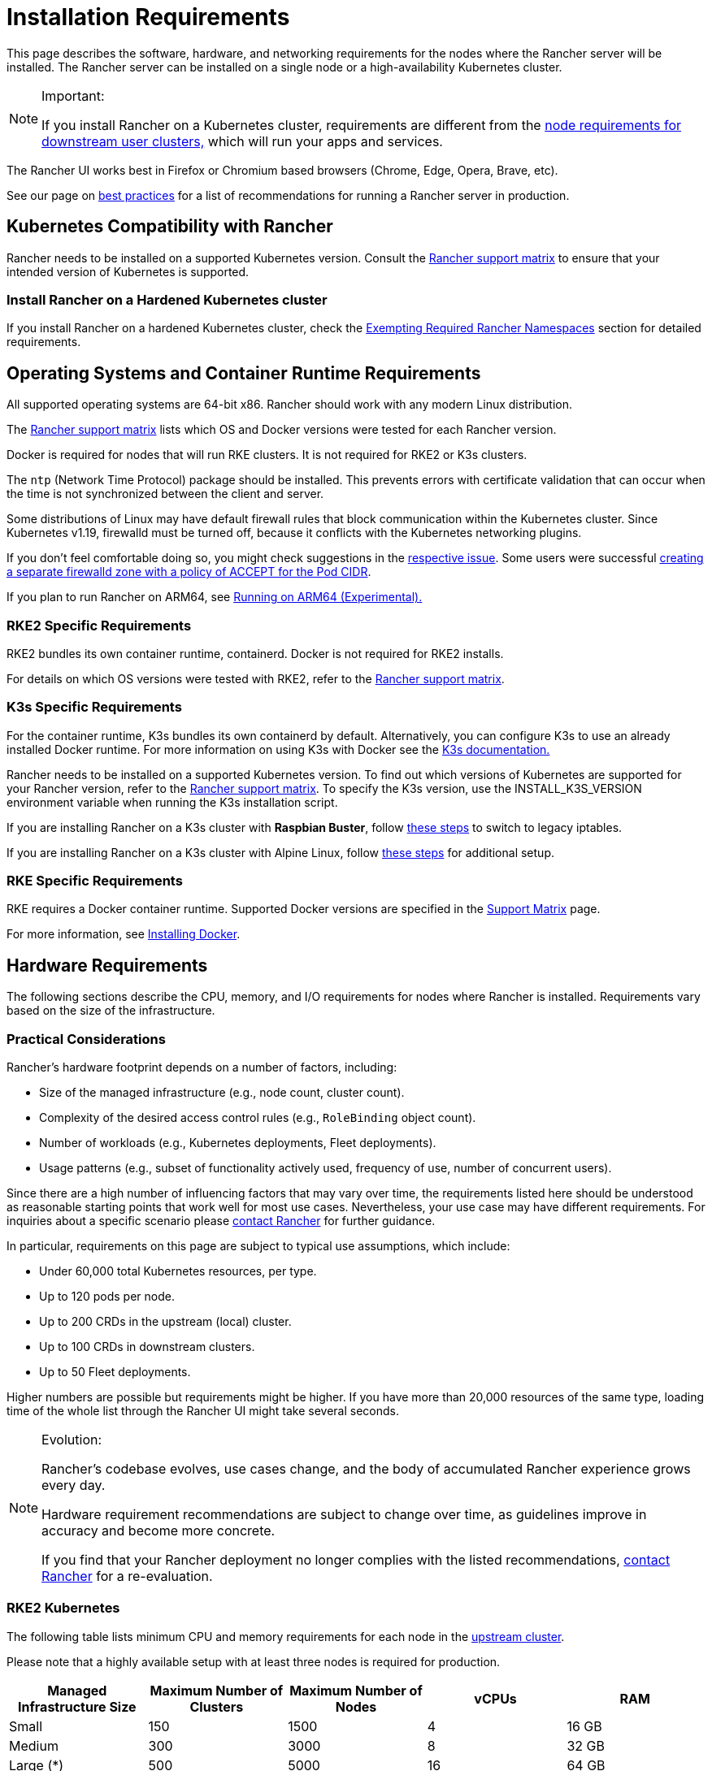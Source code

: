 = Installation Requirements
:description: Learn the node requirements for each node running Rancher server when you’re configuring  Rancher to run either in a Docker or Kubernetes setup

This page describes the software, hardware, and networking requirements for the nodes where the Rancher server will be installed. The Rancher server can be installed on a single node or a high-availability Kubernetes cluster.

[NOTE]
.Important:
====

If you install Rancher on a Kubernetes cluster, requirements are different from the xref:../../../how-to-guides/new-user-guides/kubernetes-clusters-in-rancher-setup/node-requirements-for-rancher-managed-clusters.adoc[node requirements for downstream user clusters,] which will run your apps and services.
====


The Rancher UI works best in Firefox or Chromium based browsers (Chrome, Edge, Opera, Brave, etc).

See our page on xref:../../../reference-guides/best-practices/rancher-server/tips-for-running-rancher.adoc[best practices] for a list of recommendations for running a Rancher server in production.

== Kubernetes Compatibility with Rancher

Rancher needs to be installed on a supported Kubernetes version. Consult the https://www.suse.com/suse-rancher/support-matrix/all-supported-versions[Rancher support matrix] to ensure that your intended version of Kubernetes is supported.

=== Install Rancher on a Hardened Kubernetes cluster

If you install Rancher on a hardened Kubernetes cluster, check the link:../../../how-to-guides/new-user-guides/authentication-permissions-and-global-configuration/psa-config-templates.adoc#exempting-required-rancher-namespaces[Exempting Required Rancher Namespaces] section for detailed requirements.

== Operating Systems and Container Runtime Requirements

All supported operating systems are 64-bit x86. Rancher should work with any modern Linux distribution.

The https://www.suse.com/suse-rancher/support-matrix/all-supported-versions[Rancher support matrix] lists which OS and Docker versions were tested for each Rancher version.

Docker is required for nodes that will run RKE clusters. It is not required for RKE2 or K3s clusters.

The `ntp` (Network Time Protocol) package should be installed. This prevents errors with certificate validation that can occur when the time is not synchronized between the client and server.

Some distributions of Linux may have default firewall rules that block communication within the Kubernetes cluster. Since Kubernetes v1.19, firewalld must be turned off, because it conflicts with the Kubernetes networking plugins.

If you don't feel comfortable doing so, you might check suggestions in the https://github.com/rancher/rancher/issues/28840[respective issue]. Some users were successful https://github.com/rancher/rancher/issues/28840#issuecomment-787404822[creating a separate firewalld zone with a policy of ACCEPT for the Pod CIDR].

If you plan to run Rancher on ARM64, see xref:../../../how-to-guides/advanced-user-guides/enable-experimental-features/rancher-on-arm64.adoc[Running on ARM64 (Experimental).]

=== RKE2 Specific Requirements

RKE2 bundles its own container runtime, containerd. Docker is not required for RKE2 installs.

For details on which OS versions were tested with RKE2, refer to the https://www.suse.com/suse-rancher/support-matrix/all-supported-versions[Rancher support matrix].

=== K3s Specific Requirements

For the container runtime, K3s bundles its own containerd by default. Alternatively, you can configure K3s to use an already installed Docker runtime. For more information on using K3s with Docker see the https://docs.k3s.io/advanced#using-docker-as-the-container-runtime[K3s documentation.]

Rancher needs to be installed on a supported Kubernetes version. To find out which versions of Kubernetes are supported for your Rancher version, refer to the https://www.suse.com/suse-rancher/support-matrix/all-supported-versions[Rancher support matrix]. To specify the K3s version, use the INSTALL_K3S_VERSION environment variable when running the K3s installation script.

If you are installing Rancher on a K3s cluster with *Raspbian Buster*, follow https://rancher.com/docs/k3s/latest/en/advanced/#enabling-legacy-iptables-on-raspbian-buster[these steps] to switch to legacy iptables.

If you are installing Rancher on a K3s cluster with Alpine Linux, follow https://rancher.com/docs/k3s/latest/en/advanced/#additional-preparation-for-alpine-linux-setup[these steps] for additional setup.

=== RKE Specific Requirements

RKE requires a Docker container runtime. Supported Docker versions are specified in the https://www.suse.com/suse-rancher/support-matrix/all-supported-versions/[Support Matrix] page.

For more information, see xref:install-docker.adoc[Installing Docker].

== Hardware Requirements

The following sections describe the CPU, memory, and I/O requirements for nodes where Rancher is installed. Requirements vary based on the size of the infrastructure.

=== Practical Considerations

Rancher's hardware footprint depends on a number of factors, including:

* Size of the managed infrastructure (e.g., node count, cluster count).
* Complexity of the desired access control rules (e.g., `RoleBinding` object count).
* Number of workloads (e.g., Kubernetes deployments, Fleet deployments).
* Usage patterns (e.g., subset of functionality actively used, frequency of use, number of concurrent users).

Since there are a high number of influencing factors that may vary over time, the requirements listed here should be understood as reasonable starting points that work well for most use cases. Nevertheless, your use case may have different requirements. For inquiries about a specific scenario please https://rancher.com/contact/[contact Rancher] for further guidance.

In particular, requirements on this page are subject to typical use assumptions, which include:

* Under 60,000 total Kubernetes resources, per type.
* Up to 120 pods per node.
* Up to 200 CRDs in the upstream (local) cluster.
* Up to 100 CRDs in downstream clusters.
* Up to 50 Fleet deployments.

Higher numbers are possible but requirements might be higher. If you have more than 20,000 resources of the same type, loading time of the whole list through the Rancher UI might take several seconds.

[NOTE]
.Evolution:
====

Rancher's codebase evolves, use cases change, and the body of accumulated Rancher experience grows every day.

Hardware requirement recommendations are subject to change over time, as guidelines improve in accuracy and become more concrete.

If you find that your Rancher deployment no longer complies with the listed recommendations, https://rancher.com/contact/[contact Rancher] for a re-evaluation.
====


=== RKE2 Kubernetes

The following table lists minimum CPU and memory requirements for each node in the xref:../install-upgrade-on-a-kubernetes-cluster/install-upgrade-on-a-kubernetes-cluster.adoc[upstream cluster].

Please note that a highly available setup with at least three nodes is required for production.

|===
| Managed Infrastructure Size | Maximum Number of Clusters | Maximum Number of Nodes | vCPUs | RAM

| Small
| 150
| 1500
| 4
| 16 GB

| Medium
| 300
| 3000
| 8
| 32 GB

| Large (*)
| 500
| 5000
| 16
| 64 GB

| Larger (†)
| (†)
| (†)
| (†)
| (†)
|===

(*): Large deployments require that you xref:../../../reference-guides/best-practices/rancher-server/tuning-and-best-practices-for-rancher-at-scale.adoc[follow best practices] for adequate performance.

(†): Larger deployment sizes are generally possible with ad-hoc hardware recommendations and tuning. You can https://rancher.com/contact/[contact Rancher] for a custom evaluation.

Refer to RKE2 documentation for more detailed information on https://docs.rke2.io/install/requirements[RKE2 general requirements].

=== K3s Kubernetes

The following table lists minimum CPU and memory requirements for each node in the xref:../install-upgrade-on-a-kubernetes-cluster/install-upgrade-on-a-kubernetes-cluster.adoc[upstream cluster].

Please note that a highly available setup with at least three nodes is required for production.

|===
| Managed Infrastructure Size | Maximum Number of Clusters | Maximum Number of Nodes | vCPUs | RAM | External Database Host (*)

| Small
| 150
| 1500
| 4
| 16 GB
| 2 vCPUs, 8 GB + 1000 IOPS

| Medium
| 300
| 3000
| 8
| 32 GB
| 4 vCPUs, 16 GB + 2000 IOPS

| Large (†)
| 500
| 5000
| 16
| 64 GB
| 8 vCPUs, 32 GB + 4000 IOPS
|===

(*): External Database Host refers to hosting the K3s cluster data store on an https://docs.k3s.io/datastore[dedicated external host]. This is optional. Exact requirements depend on the external data store.

(†): Large deployments require that you xref:../../../reference-guides/best-practices/rancher-server/tuning-and-best-practices-for-rancher-at-scale.adoc[follow best practices] for adequate performance.

Refer to the K3s documentation for more detailed information on https://docs.k3s.io/installation/requirements[general requirements].

=== Hosted Kubernetes

The following table lists minimum CPU and memory requirements for each node in the xref:../install-upgrade-on-a-kubernetes-cluster/install-upgrade-on-a-kubernetes-cluster.adoc[upstream cluster].

Please note that a highly available setup with at least three nodes is required for production.

These requirements apply to hosted Kubernetes clusters such as Amazon Elastic Kubernetes Service (EKS), Azure Kubernetes Service (AKS), or Google Kubernetes Engine (GKE). They don't apply to Rancher SaaS solutions such as https://www.rancher.com/products/rancher[Rancher Prime Hosted].

|===
| Managed Infrastructure Size | Maximum Number of Clusters | Maximum Number of Nodes | vCPUs | RAM

| Small
| 150
| 1500
| 4
| 16 GB

| Medium
| 300
| 3000
| 8
| 32 GB

| Large (*)
| 500
| 5000
| 16
| 64 GB
|===

(*): Large deployments require that you xref:../../../reference-guides/best-practices/rancher-server/tuning-and-best-practices-for-rancher-at-scale.adoc[follow best practices] for adequate performance.

=== RKE

The following table lists minimum CPU and memory requirements for each node in the xref:../install-upgrade-on-a-kubernetes-cluster/install-upgrade-on-a-kubernetes-cluster.adoc[upstream cluster].

Please note that a highly available setup with at least three nodes is required for production.

|===
| Managed Infrastructure Size | Maximum Number of Clusters | Maximum Number of Nodes | vCPUs | RAM

| Small
| 150
| 1500
| 4
| 16 GB

| Medium
| 300
| 3000
| 8
| 32 GB

| Large (*)
| 500
| 5000
| 16
| 64 GB
|===

(*): Large deployments require that you xref:../../../reference-guides/best-practices/rancher-server/tuning-and-best-practices-for-rancher-at-scale.adoc[follow best practices] for adequate performance.

Refer to the RKE documentation for more detailed information on https://rke.docs.rancher.com/os[general requirements].

=== Docker

The following table lists minimum CPU and memory requirements for a xref:../other-installation-methods/rancher-on-a-single-node-with-docker/rancher-on-a-single-node-with-docker.adoc[single Docker node installation of Rancher].

Please note that a Docker installation is only suitable for development or testing purposes and is not meant to be used in production environments.

|===
| Managed Infrastructure Size | Maximum Number of Clusters | Maximum Number of Nodes | vCPUs | RAM

| Small
| 5
| 50
| 1
| 4 GB

| Medium
| 15
| 200
| 2
| 8 GB
|===

== Ingress

Each node in the Kubernetes cluster that Rancher is installed on should run an Ingress.

The Ingress should be deployed as DaemonSet to ensure your load balancer can successfully route traffic to all nodes.

For RKE, RKE2 and K3s installations, you don't have to install the Ingress manually because it is installed by default.

For hosted Kubernetes clusters (EKS, GKE, AKS), you will need to set up the ingress.

* *Amazon EKS:* For details on how to install Rancher on Amazon EKS, including how to install an ingress so that the Rancher server can be accessed, refer to xref:../install-upgrade-on-a-kubernetes-cluster/rancher-on-amazon-eks.adoc[this page.]
* *AKS:* For details on how to install Rancher with Azure Kubernetes Service, including how to install an ingress so that the Rancher server can be accessed, refer to xref:../install-upgrade-on-a-kubernetes-cluster/rancher-on-aks.adoc[this page.]
* *GKE:* For details on how to install Rancher with Google Kubernetes Engine, including how to install an ingress so that the Rancher server can be accessed, refer to xref:../install-upgrade-on-a-kubernetes-cluster/rancher-on-gke.adoc[this page.]

== Disks

Rancher performance depends on etcd in the cluster performance. To ensure optimal speed, we recommend always using SSD disks to back your Rancher management Kubernetes cluster. On cloud providers, you will also want to use the minimum size that allows the maximum IOPS. In larger clusters, consider using dedicated storage devices for etcd data and wal directories.

== Networking Requirements

This section describes the networking requirements for the node(s) where the Rancher server is installed.

[CAUTION]
====

If a server containing Rancher has the `X-Frame-Options=DENY` header, some pages in the new Rancher UI will not be able to render after upgrading from the legacy UI. This is because some legacy pages are embedded as iFrames in the new UI.
====


=== Node IP Addresses

Each node used should have a static IP configured, regardless of whether you are installing Rancher on a single node or on an HA cluster. In case of DHCP, each node should have a DHCP reservation to make sure the node gets the same IP allocated.

=== Port Requirements

To operate properly, Rancher requires a number of ports to be open on Rancher nodes and on downstream Kubernetes cluster nodes. xref:port-requirements.adoc[Port Requirements] lists all the necessary ports for Rancher and Downstream Clusters for the different cluster types.

=== Load Balancer Requirements

If you use a load balancer, it should be be HTTP/2 compatible.

To receive help from SUSE Support, Rancher Prime customers who use load balancers (or any other middleboxes such as firewalls), must use one that is HTTP/2 compatible.

When HTTP/2 is not available, Rancher falls back to HTTP/1.1. However, since HTTP/2 offers improved web application performance, using HTTP/1.1 can create performance issues.

== Dockershim Support

For more information on Dockershim support, refer to xref:dockershim.adoc[this page].
